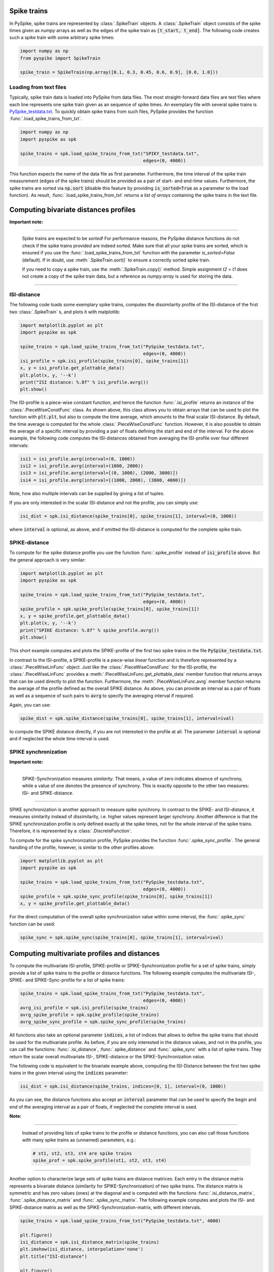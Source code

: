 Spike trains
------------

In PySpike, spike trains are represented by :class:`.SpikeTrain` objects.
A :class:`.SpikeTrain` object consists of the spike times given as `numpy` arrays as well as the edges of the spike train as :code:`[t_start, t_end]`.
The following code creates such a spike train with some arbitrary spike times:
    
.. code:: python

    import numpy as np
    from pyspike import SpikeTrain

    spike_train = SpikeTrain(np.array([0.1, 0.3, 0.45, 0.6, 0.9], [0.0, 1.0]))

Loading from text files
.......................

Typically, spike train data is loaded into PySpike from data files.
The most straight-forward data files are text files where each line represents one spike train given as an sequence of spike times.
An exemplary file with several spike trains is `PySpike_testdata.txt <https://github.com/mariomulansky/PySpike/blob/master/examples/PySpike_testdata.txt>`_.
To quickly obtain spike trains from such files, PySpike provides the function :func:`.load_spike_trains_from_txt`.

.. code:: python

    import numpy as np
    import pyspike as spk
    
    spike_trains = spk.load_spike_trains_from_txt("SPIKY_testdata.txt", 
                                                  edges=(0, 4000))

This function expects the name of the data file as first parameter.
Furthermore, the time interval of the spike train measurement (edges of the spike trains) should be provided as a pair of start- and end-time values.
Furthermore, the spike trains are sorted via :code:`np.sort` (disable this feature by providing :code:`is_sorted=True` as a parameter to the load function).
As result, :func:`.load_spike_trains_from_txt` returns a *list of arrays* containing the spike trains in the text file.


Computing bivariate distances profiles
---------------------------------------

**Important note:**

------------------------------

    Spike trains are expected to be *sorted*! 
    For performance reasons, the PySpike distance functions do not check if the spike trains provided are indeed sorted.
    Make sure that all your spike trains are sorted, which is ensured if you use the :func:`.load_spike_trains_from_txt` function with the parameter `is_sorted=False` (default).
    If in doubt, use :meth:`.SpikeTrain.sort()` to ensure a correctly sorted spike train.

    If you need to copy a spike train, use the :meth:`.SpikeTrain.copy()` method.
    Simple assignment `t2 = t1` does not create a copy of the spike train data, but a reference as `numpy.array` is used for storing the data.
    
------------------------------

ISI-distance
............

The following code loads some exemplary spike trains, computes the dissimilarity profile of the ISI-distance of the first two :class:`.SpikeTrain` s, and plots it with matplotlib:

.. code:: python

    import matplotlib.pyplot as plt
    import pyspike as spk
    
    spike_trains = spk.load_spike_trains_from_txt("PySpike_testdata.txt",
                                                  edges=(0, 4000))
    isi_profile = spk.isi_profile(spike_trains[0], spike_trains[1])
    x, y = isi_profile.get_plottable_data()
    plt.plot(x, y, '--k')
    print("ISI distance: %.8f" % isi_profile.avrg())
    plt.show()

The ISI-profile is a piece-wise constant function, and hence the function :func:`.isi_profile` returns an instance of the :class:`.PieceWiseConstFunc` class.
As shown above, this class allows you to obtain arrays that can be used to plot the function with :code:`plt.plt`, but also to compute the time average, which amounts to the final scalar ISI-distance.
By default, the time average is computed for the whole :class:`.PieceWiseConstFunc` function.
However, it is also possible to obtain the average of a specific interval by providing a pair of floats defining the start and end of the interval.
For the above example, the following code computes the ISI-distances obtained from averaging the ISI-profile over four different intervals:

.. code:: python

    isi1 = isi_profile.avrg(interval=(0, 1000))
    isi2 = isi_profile.avrg(interval=(1000, 2000))
    isi3 = isi_profile.avrg(interval=[(0, 1000), (2000, 3000)])
    isi4 = isi_profile.avrg(interval=[(1000, 2000), (3000, 4000)])

Note, how also multiple intervals can be supplied by giving a list of tuples.

If you are only interested in the scalar ISI-distance and not the profile, you can simply use:

.. code:: python

     isi_dist = spk.isi_distance(spike_trains[0], spike_trains[1], interval=(0, 1000))

where :code:`interval` is optional, as above, and if omitted the ISI-distance is computed for the complete spike train.

SPIKE-distance
..............

To compute for the spike distance profile you use the function :func:`.spike_profile` instead of :code:`isi_profile` above. 
But the general approach is very similar:

.. code:: python

    import matplotlib.pyplot as plt
    import pyspike as spk
    
    spike_trains = spk.load_spike_trains_from_txt("PySpike_testdata.txt",
                                                  edges=(0, 4000))
    spike_profile = spk.spike_profile(spike_trains[0], spike_trains[1])
    x, y = spike_profile.get_plottable_data()
    plt.plot(x, y, '--k')
    print("SPIKE distance: %.8f" % spike_profile.avrg())
    plt.show()

This short example computes and plots the SPIKE-profile of the first two spike trains in the file :code:`PySpike_testdata.txt`.

In contrast to the ISI-profile, a SPIKE-profile is a piece-wise *linear* function and is therefore represented by a :class:`.PieceWiseLinFunc` object.
Just like the :class:`.PieceWiseConstFunc` for the ISI-profile, the :class:`.PieceWiseLinFunc` provides a :meth:`.PieceWiseLinFunc.get_plottable_data` member function that returns arrays that can be used directly to plot the function.
Furthermore, the :meth:`.PieceWiseLinFunc.avrg` member function returns the average of the profile defined as the overall SPIKE distance.
As above, you can provide an interval as a pair of floats as well as a sequence of such pairs to :code:`avrg` to specify the averaging interval if required.

Again, you can use:

.. code:: python

    spike_dist = spk.spike_distance(spike_trains[0], spike_trains[1], interval=ival)

to compute the SPIKE distance directly, if you are not interested in the profile at all.
The parameter :code:`interval` is optional and if neglected the whole time interval is used.


SPIKE synchronization
.....................

**Important note:**

------------------------------

    SPIKE-Synchronization measures *similarity*. 
    That means, a value of zero indicates absence of synchrony, while a value of one denotes the presence of synchrony.
    This is exactly opposite to the other two measures: ISI- and SPIKE-distance.

----------------------


SPIKE synchronization is another approach to measure spike synchrony.
In contrast to the SPIKE- and ISI-distance, it measures similarity instead of dissimilarity, i.e. higher values represent larger synchrony.
Another difference is that the SPIKE synchronization profile is only defined exactly at the spike times, not for the whole interval of the spike trains.
Therefore, it is represented by a :class:`.DiscreteFunction`.

To compute for the spike synchronization profile, PySpike provides the function :func:`.spike_sync_profile`.
The general handling of the profile, however, is similar to the other profiles above:

.. code:: python

    import matplotlib.pyplot as plt
    import pyspike as spk
    
    spike_trains = spk.load_spike_trains_from_txt("PySpike_testdata.txt",
                                                  edges=(0, 4000))
    spike_profile = spk.spike_sync_profile(spike_trains[0], spike_trains[1])
    x, y = spike_profile.get_plottable_data()

For the direct computation of the overall spike synchronization value within some interval, the :func:`.spike_sync` function can be used:

.. code:: python
   
   spike_sync = spk.spike_sync(spike_trains[0], spike_trains[1], interval=ival)

Computing multivariate profiles and distances
----------------------------------------------

To compute the multivariate ISI-profile, SPIKE-profile or SPIKE-Synchronization profile for a set of spike trains, simply provide a list of spike trains to the profile or distance functions.
The following example computes the multivariate ISI-, SPIKE- and SPIKE-Sync-profile for a list of spike trains:

.. code:: python

    spike_trains = spk.load_spike_trains_from_txt("PySpike_testdata.txt",
                                                  edges=(0, 4000))
    avrg_isi_profile = spk.isi_profile(spike_trains)
    avrg_spike_profile = spk.spike_profile(spike_trains)
    avrg_spike_sync_profile = spk.spike_sync_profile(spike_trains)

All functions also take an optional parameter :code:`indices`, a list of indices that allows to define the spike trains that should be used for the multivariate profile.
As before, if you are only interested in the distance values, and not in the profile, you can call the functions: :func:`.isi_distance`, :func:`.spike_distance` and :func:`.spike_sync` with a list of spike trains.
They return the scalar overall multivariate ISI-, SPIKE-distance or the SPIKE-Synchronization value.

The following code is equivalent to the bivariate example above, computing the ISI-Distance between the first two spike trains in the given interval using the :code:`indices` parameter:

.. code:: python

     isi_dist = spk.isi_distance(spike_trains, indices=[0, 1], interval=(0, 1000))

As you can see, the distance functions also accept an :code:`interval` parameter that can be used to specify the begin and end of the averaging interval as a pair of floats, if neglected the complete interval is used.

**Note:**

------------------------------

    Instead of providing lists of spike trains to the profile or distance functions, you can also call those functions with many spike trains as (unnamed) parameters, e.g.:
    
    .. code:: python
       
       # st1, st2, st3, st4 are spike trains
       spike_prof = spk.spike_profile(st1, st2, st3, st4)
    
------------------------------


Another option to characterize large sets of spike trains are distance matrices.
Each entry in the distance matrix represents a bivariate distance (similarity for SPIKE-Synchronization) of two spike trains.
The distance matrix is symmetric and has zero values (ones) at the diagonal and is computed with the functions :func:`.isi_distance_matrix`, :func:`.spike_distance_matrix` and :func:`.spike_sync_matrix`.
The following example computes and plots the ISI- and SPIKE-distance matrix as well as the SPIKE-Synchronization-matrix, with different intervals.

.. code:: python

    spike_trains = spk.load_spike_trains_from_txt("PySpike_testdata.txt", 4000)

    plt.figure()
    isi_distance = spk.isi_distance_matrix(spike_trains)
    plt.imshow(isi_distance, interpolation='none')
    plt.title("ISI-distance")
    
    plt.figure()
    spike_distance = spk.spike_distance_matrix(spike_trains, interval=(0,1000))
    plt.imshow(spike_distance, interpolation='none')
    plt.title("SPIKE-distance")

    plt.figure()
    spike_sync = spk.spike_sync_matrix(spike_trains, interval=(2000,4000))
    plt.imshow(spike_sync, interpolation='none')
    plt.title("SPIKE-Sync")

    plt.show()


Quantifying Leaders and Followers: Spike Train Order
---------------------------------------

PySpike provides functionality to quantify how much a set of spike trains
resembles a synfire pattern (ie perfect leader-follower pattern). For details
on the algorithms please see
`our article in NJP <http://iopscience.iop.org/article/10.1088/1367-2630/aa68c3>`_.

The following example computes the Spike Order profile and Synfire Indicator
of two Poissonian spike trains.

.. code:: python
    import numpy as np
    from matplotlib import pyplot as plt
    import pyspike as spk


    st1 = spk.generate_poisson_spikes(1.0, [0, 20])
    st2 = spk.generate_poisson_spikes(1.0, [0, 20])

    d = spk.spike_directionality(st1, st2)

    print "Spike Directionality of two Poissonian spike trains:", d

    E = spk.spike_train_order_profile(st1, st2)

    plt.figure()
    x, y = E.get_plottable_data()
    plt.plot(x, y, '-ob')
    plt.ylim(-1.1, 1.1)
    plt.xlabel("t")
    plt.ylabel("E")
    plt.title("Spike Train Order Profile")

    plt.show()

Additionally, PySpike can also compute the optimal ordering of the spike trains,
ie the ordering that most resembles a synfire pattern. The following example
computes the optimal order of a set of 20 Poissonian spike trains:

.. code:: python

    M = 20
    spike_trains = [spk.generate_poisson_spikes(1.0, [0, 100]) for m in xrange(M)]

    F_init = spk.spike_train_order(spike_trains)
    print "Initial Synfire Indicator for 20 Poissonian spike trains:", F_init

    D_init = spk.spike_directionality_matrix(spike_trains)
    phi, _ = spk.optimal_spike_train_sorting(spike_trains)
    F_opt = spk.spike_train_order(spike_trains, indices=phi)
    print "Synfire Indicator of optimized spike train sorting:", F_opt

    D_opt = spk.permutate_matrix(D_init, phi)

    plt.figure()
    plt.imshow(D_init)
    plt.title("Initial Directionality Matrix")

    plt.figure()
    plt.imshow(D_opt)
    plt.title("Optimized Directionality Matrix")

    plt.show()
